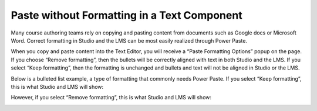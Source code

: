 .. :diataxis-type: how-to

.. _Paste without Formatting in a Text Component:

#############################################
Paste without Formatting in a Text Component
#############################################

Many course authoring teams rely on copying and pasting content from documents
such as Google docs or Microsoft Word. Correct formatting in Studio and the LMS
can be most easily realized through Power Paste.

When you copy and paste content into the Text Editor, you will receive a “Paste
Formatting Options” popup on the page.  If you choose “Remove formatting”, then
the bullets will be correctly aligned with text in both Studio and the LMS. If
you select “Keep formatting”, then the formatting is unchanged and bullets and
text will not be aligned in Studio or the LMS.


.. image:: /_images/educator_how_tos/HTML_PowerPastePop.png
  :alt: an image of the popup that you will receive after copying and
   pasting content into the Text Editor. This popup allows you to select
   either keep or remove formatting.
  :width: 300

Below is a bulleted list example, a type of formatting that commonly needs Power
Paste.  If you select “Keep formatting”, this is what Studio and LMS will show:

.. image:: /_images/educator_how_tos/PowerPaste_KeepFormatting.png
  :alt: an image of a bulleted list in LMS in which you have chosen to “keep
   formatting” when you were in the editor. The bullets and text are misaligned.
  :width: 600

However, if you select “Remove formatting”, this is what Studio and LMS will show:

.. image:: /_images/educator_how_tos/PowerPaste_RemoveFormatting.png
  :alt: an image of a bulleted list in LMS in which you have chosen to “remove
   formatting” when you were in the editor. The bullets and text are correctly
   aligned.
  :width: 600

.. seealso::
 :class: dropdown

  :ref:`Working with Text Components` (reference)
  :ref:`Create a Text Component` (how-to)
  :ref:`Add an Image to a Text Component` (how-to)
  :ref:`Add Link to Website Course Unit or File` (how-to)
  :ref:`Work with HTML code` (how-to)
  :ref:`Work with Latex Code` (how-to)



